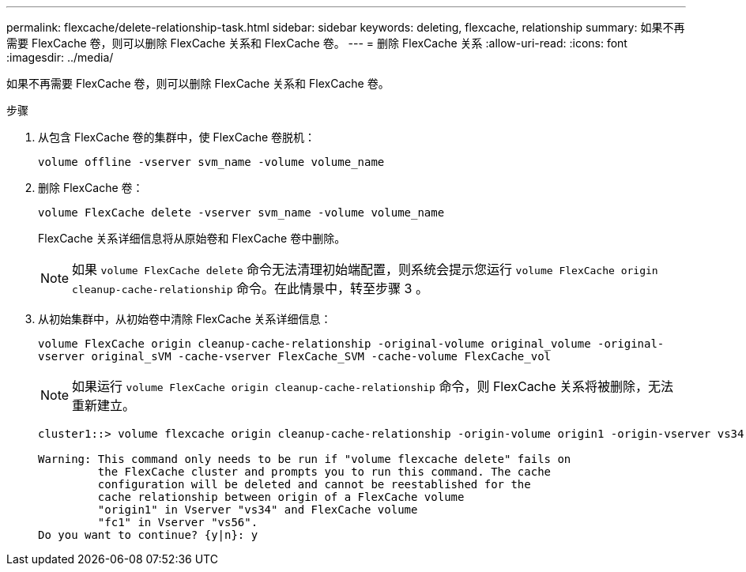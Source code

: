 ---
permalink: flexcache/delete-relationship-task.html 
sidebar: sidebar 
keywords: deleting, flexcache, relationship 
summary: 如果不再需要 FlexCache 卷，则可以删除 FlexCache 关系和 FlexCache 卷。 
---
= 删除 FlexCache 关系
:allow-uri-read: 
:icons: font
:imagesdir: ../media/


[role="lead"]
如果不再需要 FlexCache 卷，则可以删除 FlexCache 关系和 FlexCache 卷。

.步骤
. 从包含 FlexCache 卷的集群中，使 FlexCache 卷脱机：
+
`volume offline -vserver svm_name -volume volume_name`

. 删除 FlexCache 卷：
+
`volume FlexCache delete -vserver svm_name -volume volume_name`

+
FlexCache 关系详细信息将从原始卷和 FlexCache 卷中删除。

+
[NOTE]
====
如果 `volume FlexCache delete` 命令无法清理初始端配置，则系统会提示您运行 `volume FlexCache origin cleanup-cache-relationship` 命令。在此情景中，转至步骤 3 。

====
. 从初始集群中，从初始卷中清除 FlexCache 关系详细信息：
+
`volume FlexCache origin cleanup-cache-relationship -original-volume original_volume -original-vserver original_sVM -cache-vserver FlexCache_SVM -cache-volume FlexCache_vol`

+
[NOTE]
====
如果运行 `volume FlexCache origin cleanup-cache-relationship` 命令，则 FlexCache 关系将被删除，无法重新建立。

====
+
[listing]
----
cluster1::> volume flexcache origin cleanup-cache-relationship -origin-volume origin1 -origin-vserver vs34 -cache-vserver vs56 -cache-volume fc1

Warning: This command only needs to be run if "volume flexcache delete" fails on
         the FlexCache cluster and prompts you to run this command. The cache
         configuration will be deleted and cannot be reestablished for the
         cache relationship between origin of a FlexCache volume
         "origin1" in Vserver "vs34" and FlexCache volume
         "fc1" in Vserver "vs56".
Do you want to continue? {y|n}: y
----

